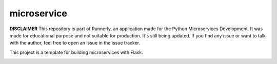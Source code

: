 microservice
============

**DISCLAIMER** This repository is part of Runnerly, an application made for
the Python Microservices Development. It was made for educational
purpose and not suitable for production. It's still being updated.
If you find any issue or want to talk with the author, feel free to
open an issue in the issue tracker.


This project is a template for building microservices with Flask.

.. image:: https://coveralls.io/repos/github/tarekziade/microservice/badge.svg?branch=master
   :target: https://coveralls.io/github/tarekziade/microservice?branch=master

.. image:: https://travis-ci.org/tarekziade/microservice.svg?branch=master
   :target: https://travis-ci.org/tarekziade/microservice

.. image:: https://readthedocs.org/projects/microservice/badge/?version=latest
   :target: https://microservice.readthedocs.io




